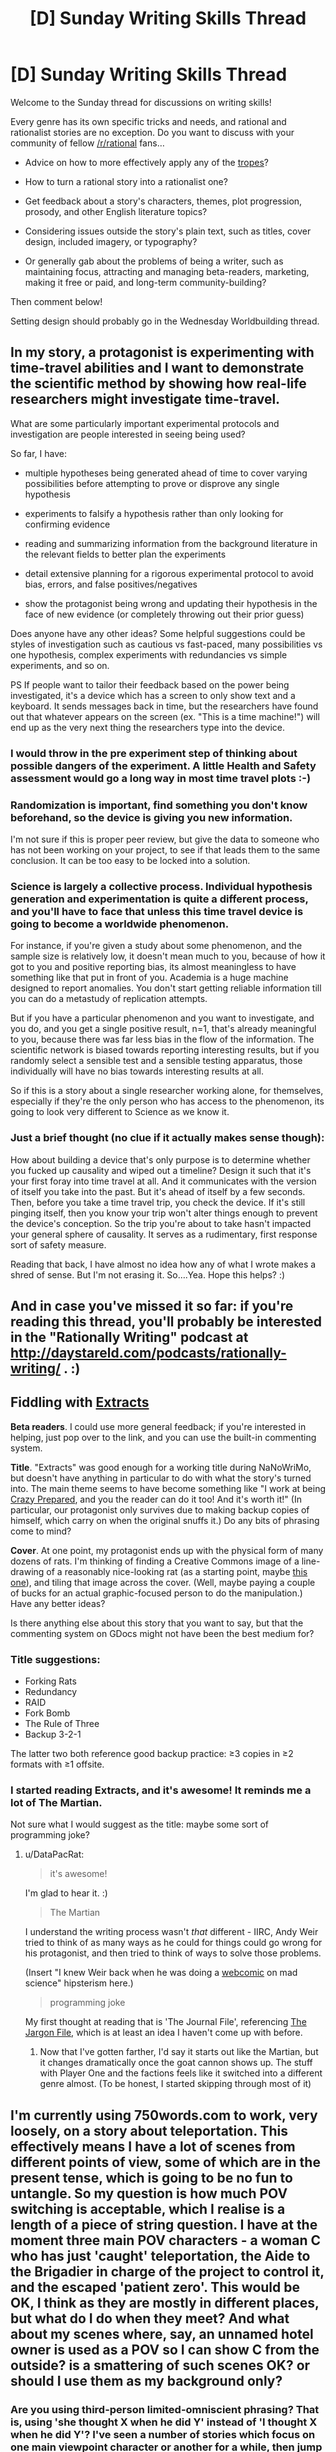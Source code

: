 #+TITLE: [D] Sunday Writing Skills Thread

* [D] Sunday Writing Skills Thread
:PROPERTIES:
:Author: xamueljones
:Score: 26
:DateUnix: 1481468467.0
:DateShort: 2016-Dec-11
:END:
Welcome to the Sunday thread for discussions on writing skills!

Every genre has its own specific tricks and needs, and rational and rationalist stories are no exception. Do you want to discuss with your community of fellow [[/r/rational]] fans...

- Advice on how to more effectively apply any of the [[http://tvtropes.org/pmwiki/pmwiki.php/Main/RationalFic][tropes]]?

- How to turn a rational story into a rationalist one?

- Get feedback about a story's characters, themes, plot progression, prosody, and other English literature topics?

- Considering issues outside the story's plain text, such as titles, cover design, included imagery, or typography?

- Or generally gab about the problems of being a writer, such as maintaining focus, attracting and managing beta-readers, marketing, making it free or paid, and long-term community-building?

Then comment below!

Setting design should probably go in the Wednesday Worldbuilding thread.


** In my story, a protagonist is experimenting with time-travel abilities and I want to demonstrate the scientific method by showing how real-life researchers might investigate time-travel.

What are some particularly important experimental protocols and investigation are people interested in seeing being used?

So far, I have:

- multiple hypotheses being generated ahead of time to cover varying possibilities before attempting to prove or disprove any single hypothesis

- experiments to falsify a hypothesis rather than only looking for confirming evidence

- reading and summarizing information from the background literature in the relevant fields to better plan the experiments

- detail extensive planning for a rigorous experimental protocol to avoid bias, errors, and false positives/negatives

- show the protagonist being wrong and updating their hypothesis in the face of new evidence (or completely throwing out their prior guess)

Does anyone have any other ideas? Some helpful suggestions could be styles of investigation such as cautious vs fast-paced, many possibilities vs one hypothesis, complex experiments with redundancies vs simple experiments, and so on.

PS If people want to tailor their feedback based on the power being investigated, it's a device which has a screen to only show text and a keyboard. It sends messages back in time, but the researchers have found out that whatever appears on the screen (ex. "This is a time machine!") will end up as the very next thing the researchers type into the device.
:PROPERTIES:
:Author: xamueljones
:Score: 6
:DateUnix: 1481470071.0
:DateShort: 2016-Dec-11
:END:

*** I would throw in the pre experiment step of thinking about possible dangers of the experiment. A little Health and Safety assessment would go a long way in most time travel plots :-)
:PROPERTIES:
:Author: MonstrousBird
:Score: 3
:DateUnix: 1481485784.0
:DateShort: 2016-Dec-11
:END:


*** Randomization is important, find something you don't know beforehand, so the device is giving you new information.

I'm not sure if this is proper peer review, but give the data to someone who has not been working on your project, to see if that leads them to the same conclusion. It can be too easy to be locked into a solution.
:PROPERTIES:
:Author: NotACauldronAgent
:Score: 2
:DateUnix: 1481476032.0
:DateShort: 2016-Dec-11
:END:


*** Science is largely a collective process. Individual hypothesis generation and experimentation is quite a different process, and you'll have to face that unless this time travel device is going to become a worldwide phenomenon.

For instance, if you're given a study about some phenomenon, and the sample size is relatively low, it doesn't mean much to you, because of how it got to you and positive reporting bias, its almost meaningless to have something like that put in front of you. Academia is a huge machine designed to report anomalies. You don't start getting reliable information till you can do a metastudy of replication attempts.

But if you have a particular phenomenon and you want to investigate, and you do, and you get a single positive result, n=1, that's already meaningful to you, because there was far less bias in the flow of the information. The scientific network is biased towards reporting interesting results, but if you randomly select a sensible test and a sensible testing apparatus, those individually will have no bias towards interesting results at all.

So if this is a story about a single researcher working alone, for themselves, especially if they're the only person who has access to the phenomenon, its going to look very different to Science as we know it.
:PROPERTIES:
:Author: IWantUsToMerge
:Score: 2
:DateUnix: 1481486210.0
:DateShort: 2016-Dec-11
:END:


*** Just a brief thought (no clue if it actually makes sense though):

How about building a device that's only purpose is to determine whether you fucked up causality and wiped out a timeline? Design it such that it's your first foray into time travel at all. And it communicates with the version of itself you take into the past. But it's ahead of itself by a few seconds. Then, before you take a time travel trip, you check the device. If it's still pinging itself, then you know your trip won't alter things enough to prevent the device's conception. So the trip you're about to take hasn't impacted your general sphere of causality. It serves as a rudimentary, first response sort of safety measure.

Reading that back, I have almost no idea how any of what I wrote makes a shred of sense. But I'm not erasing it. So....Yea. Hope this helps? :)
:PROPERTIES:
:Author: Kishoto
:Score: 2
:DateUnix: 1481491832.0
:DateShort: 2016-Dec-12
:END:


** And in case you've missed it so far: if you're reading this thread, you'll probably be interested in the "Rationally Writing" podcast at [[http://daystareld.com/podcasts/rationally-writing/]] . :)
:PROPERTIES:
:Author: DataPacRat
:Score: 3
:DateUnix: 1481480384.0
:DateShort: 2016-Dec-11
:END:


** *Fiddling with [[https://docs.google.com/document/d/1jPU6QKEohcrw6l6O3SxorIxf2Tnq54h36LtQO6Qv86w/edit][Extracts]]*

*Beta readers*. I could use more general feedback; if you're interested in helping, just pop over to the link, and you can use the built-in commenting system.

*Title*. "Extracts" was good enough for a working title during NaNoWriMo, but doesn't have anything in particular to do with what the story's turned into. The main theme seems to have become something like "I work at being [[http://tvtropes.org/pmwiki/pmwiki.php/Main/CrazyPrepared][Crazy Prepared]], and you the reader can do it too! And it's worth it!" (In particular, our protagonist only survives due to making backup copies of himself, which carry on when the original snuffs it.) Do any bits of phrasing come to mind?

*Cover*. At one point, my protagonist ends up with the physical form of many dozens of rats. I'm thinking of finding a Creative Commons image of a line-drawing of a reasonably nice-looking rat (as a starting point, maybe [[https://pixabay.com/en/mouse-rodent-animal-mammal-rat-311396/][this one]]), and tiling that image across the cover. (Well, maybe paying a couple of bucks for an actual graphic-focused person to do the manipulation.) Have any better ideas?

Is there anything else about this story that you want to say, but that the commenting system on GDocs might not have been the best medium for?
:PROPERTIES:
:Author: DataPacRat
:Score: 1
:DateUnix: 1481475015.0
:DateShort: 2016-Dec-11
:END:

*** Title suggestions:

- Forking Rats
- Redundancy
- RAID
- Fork Bomb
- The Rule of Three
- Backup 3-2-1

The latter two both reference good backup practice: ≥3 copies in ≥2 formats with ≥1 offsite.
:PROPERTIES:
:Author: ZeroNihilist
:Score: 3
:DateUnix: 1481499440.0
:DateShort: 2016-Dec-12
:END:


*** I started reading Extracts, and it's awesome! It reminds me a lot of The Martian.

Not sure what I would suggest as the title: maybe some sort of programming joke?
:PROPERTIES:
:Author: Uncaffeinated
:Score: 2
:DateUnix: 1481487552.0
:DateShort: 2016-Dec-11
:END:

**** u/DataPacRat:
#+begin_quote
  it's awesome!
#+end_quote

I'm glad to hear it. :)

#+begin_quote
  The Martian
#+end_quote

I understand the writing process wasn't /that/ different - IIRC, Andy Weir tried to think of as many ways as he could for things could go wrong for his protagonist, and then tried to think of ways to solve those problems.

(Insert "I knew Weir back when he was doing a [[http://www.galactanet.com/comic/view.php?strip=1][webcomic]] on mad science" hipsterism here.)

#+begin_quote
  programming joke
#+end_quote

My first thought at reading that is 'The Journal File', referencing [[http://www.catb.org/jargon/html/][The Jargon File]], which is at least an idea I haven't come up with before.
:PROPERTIES:
:Author: DataPacRat
:Score: 1
:DateUnix: 1481514428.0
:DateShort: 2016-Dec-12
:END:

***** Now that I've gotten farther, I'd say it starts out like the Martian, but it changes dramatically once the goat cannon shows up. The stuff with Player One and the factions feels like it switched into a different genre almost. (To be honest, I started skipping through most of it)
:PROPERTIES:
:Author: Uncaffeinated
:Score: 2
:DateUnix: 1481518228.0
:DateShort: 2016-Dec-12
:END:


** I'm currently using 750words.com to work, very loosely, on a story about teleportation. This effectively means I have a lot of scenes from different points of view, some of which are in the present tense, which is going to be no fun to untangle. So my question is how much POV switching is acceptable, which I realise is a length of a piece of string question. I have at the moment three main POV characters - a woman C who has just 'caught' teleportation, the Aide to the Brigadier in charge of the project to control it, and the escaped 'patient zero'. This would be OK, I think as they are mostly in different places, but what do I do when they meet? And what about my scenes where, say, an unnamed hotel owner is used as a POV so I can show C from the outside? is a smattering of such scenes OK? or should I use them as my background only?
:PROPERTIES:
:Author: MonstrousBird
:Score: 1
:DateUnix: 1481485622.0
:DateShort: 2016-Dec-11
:END:

*** Are you using third-person limited-omniscient phrasing? That is, using 'she thought X when he did Y' instead of 'I thought X when he did Y'? I've seen a number of stories which focus on one main viewpoint character or another for a while, then jump to another main one, with occasional "reaction shots" focusing in on a side-character or two. I didn't have any problems understanding those stories, so it seems a workable approach.
:PROPERTIES:
:Author: DataPacRat
:Score: 1
:DateUnix: 1481512625.0
:DateShort: 2016-Dec-12
:END:

**** Yes, it's all written in the third person, it's just that it goes from a lot of scenes where C is teleporting round town trying to work out how it works to a scene of F spying on her, to a scene of B trying to explain to secret military bosses where the hell C has got to.
:PROPERTIES:
:Author: MonstrousBird
:Score: 1
:DateUnix: 1481572388.0
:DateShort: 2016-Dec-12
:END:


*** I was a fan of a writer when I was a teenager called Brian Caswell, and he wrote in the sort of style you're going for.

What he did was he had maybe 3 or 4 main characters, who narrated, with each section headed "Anne's Story" or "Bob's Story" or whatever. Then sometimes he'd do a third person omniscient type section, which didn't have that heading, just the date/time.

So I guess my suggestion is if the hotel owner is being used as a POV only once, and then later in the story the seamstress who the characters go to is used only once, and then the kid they save in the climax is used only once, etc, you might be better off doing a third person POV for those scenes.
:PROPERTIES:
:Author: MagicWeasel
:Score: 1
:DateUnix: 1481514462.0
:DateShort: 2016-Dec-12
:END:


** [deleted]
:PROPERTIES:
:Score: 1
:DateUnix: 1481492772.0
:DateShort: 2016-Dec-12
:END:

*** u/MagicWeasel:
#+begin_quote
  I can't even find a way to write "Kol walked towards..." without teaching the reader some Ser body language, because Sers are constantly expressing things with the way they move.
#+end_quote

There's a difference between writing the equivilent of the expression "he frowned, looking at her with narrowed eyes" and expecting the reader's knowledge of body language to say "his face showed he was angry" and writing the equivilent of the expression "he looked at her angrily". Now, the former is generally considered better writing because we know what a frown /means/. But if you don't know what a frown means, why not say "he looked at her angrily"?

But what's stopping you from saying "Kol walked towards the podium, the subtlety of movement in Kol's gait showing not only was Kol nervous about giving the speech, but Kol was overflowing with sheer joy at the fact that they were finally going to make peace with their long-time enemies"? Or even "I watched Kol move to the podium, and my knowledge of Ser body language isn't great but I am pretty sure that Kol was mighty happy about something"? Or get poetic, "Kol looked at the object of eir affections, and took a step forward; that single step said all at once 'I love you, I need you, and I would do anything for you' in the sensuous ballet of the Ser's body language"?
:PROPERTIES:
:Author: MagicWeasel
:Score: 3
:DateUnix: 1481515744.0
:DateShort: 2016-Dec-12
:END:


*** u/DataPacRat:
#+begin_quote
  Readers, perhaps, do not realize how disinterested they will be in stories revolving around truly alien aliens.
#+end_quote

That may depend on how broad an audience of readers you're interested in. The only reason I remember the shared-world "Medea: Harlan's World" is because of the rather alien alien species (vaguely fox-ish centauroids, which reproduce by dropping off body/limb segments), and I've read more than one story trying to delve into various sorts of non-human psyches.

The usual advice, which seems to apply, is to write what /you/ find satisfying. :)
:PROPERTIES:
:Author: DataPacRat
:Score: 2
:DateUnix: 1481513315.0
:DateShort: 2016-Dec-12
:END:


** How do you guys make distinctive speech patterns for characters, without just giving them an accent? Ideally, my goal would be to have the viewpoint character of a segment be immediatelly recognizable by the narration alone, even in a 3rd person work*, but it's difficult doing that.

Probably the best example of me /trying/ to do that is [[https://www.fanfiction.net/s/11936165/19/Horizon-Breach][chapter 19 of Horizon Breach]] because I flip between a number of viewpoints, but I still have this overly academic vocabulary throught.

If I had to sum up my problem, it's that it seems like I write with the same voice as I'd use in a forum argument.

*Third person limited, that is. Third person omniscient I'd do something different.
:PROPERTIES:
:Author: GaBeRockKing
:Score: 1
:DateUnix: 1481498827.0
:DateShort: 2016-Dec-12
:END:

*** u/DataPacRat:
#+begin_quote
  distinctive ... characters
#+end_quote

One trick I've been trying: Outright steal a character I'm very familiar with from another piece of media, including habits, speech patterns, philosophy, and the like, and just change the name/appearance. Still not sure how well it's working, but it may help until you get better advice.
:PROPERTIES:
:Author: DataPacRat
:Score: 2
:DateUnix: 1481513499.0
:DateShort: 2016-Dec-12
:END:


*** Honestly, I think you need to practise and internalise the characters. I always joke that my characters are borderline tulpas because I have such a good sense of their voice. Try and give them stereotypes and lean into that, and hopefully you'll ultimately be able to refine them. Of course, if your characters are all Cis White Male Logical Scientists^{TM} you might have a harder time as they will have very similar origins and very similar goals.
:PROPERTIES:
:Author: MagicWeasel
:Score: 1
:DateUnix: 1481515158.0
:DateShort: 2016-Dec-12
:END:


** *Infodumps vs Storytelling*

David Weber is probably the current king of including infodumps in his books, such as detailing a warship's hordes of missiles' sizes, accelerations, ranges, and similar other numbers. Some people seem to love such detail, others hate it.

Over in this week's [[https://www.reddit.com/r/rational/comments/5ib10o/d_wednesday_worldbuilding_thread/][Worldbuilding]] thread, I've pasted some notes I've jotted down on the setting for [[https://docs.google.com/document/d/1jPU6QKEohcrw6l6O3SxorIxf2Tnq54h36LtQO6Qv86w/edit][Extracts]], in the form of part of a journal entry of my protagonist. The whole story is in the form of such entries; and at the moment, I'm wondering how to avoid infodump syndrome, or whether I should even try. I honestly haven't decided how many of the described details are going to be relevant to my protagonist's forthcoming shenanigans, as he tries to leverage various aspects of the world he finds himself in to accomplish his goals. So should I just leave the whole thing in now, and be ready to trim out anything that turns out to be excessively irrelevant by the story's conclusion? Should I move pretty much the whole entry to the authour's notes that won't be part of the story proper? Should I try something completely different?

An inquiring mind wants to know your opinion. :)
:PROPERTIES:
:Author: DataPacRat
:Score: 1
:DateUnix: 1481732448.0
:DateShort: 2016-Dec-14
:END:

*** Personally, I prefer stories to /not/ include infodumps unless it feels natural. A very good example of how an infodump can fail is when in a science-fiction story the author has a character randomly start talking all about a futuristic, commonplace technology that everyone knows about. Because the character has to explain it for the reader even though it doesn't make sense for anyone to talk about it, it falls flat. It'd be like us suddenly talking about how revolutionary computers are, whenever we use Facebook, or Google.

A well-done example of when to /not/ include infodumps is Worm. There were these horrific natural disasters/villains called Endbringers. Wildbow explicitly didn't explain who the Endbringers where at all when his characters first mentioned them in passing. Until Leviathan showed up in the story, I had no idea who the Endbringers were. When the story started talking about alarms and fear of an Endbringer showing up, it added to the unease and worry about who or what these horrific antagonists could be. It was a well-done piece of story telling which would have been ruined if the Endbringers were explained in an infodump instead of letting the reader continue only knowing them as ominous villains.

Infordumps should be used sparingly and only in contexts which make sense such as a classroom setting, training, or when people explain important rules to newbies. The part of your story where your character negotiated with the representative of the Oracle (section #52) was a very good place for an infodump and conveying world-building information to the reader.

So if your character /would/ want to make a note of the important information in the journal, then the infodump is fine. But if it's about some minutiae he wouldn't comment on, then don't include it. Let the reader try to figure it out from context before you start wondering about where to fit explanations.
:PROPERTIES:
:Author: xamueljones
:Score: 1
:DateUnix: 1481738889.0
:DateShort: 2016-Dec-14
:END:

**** u/DataPacRat:
#+begin_quote
  randomly start talking
#+end_quote

Oddly enough, in real life, I occasionally have conversations that would count as "As You Know" if written in a story. Just because of how fascinating it is that our lives are what they are, as opposed to, say, French peasants'.

#+begin_quote
  So if your character /would/ want to make a note of the important information in the journal
#+end_quote

In this case, I think the fact that he has finally made contact with the real world, and is just learning about some of how it's changed since he died, puts this particular infodump in the 'reasonable' category. Which means I can probably safely move on to the next horror scene: meeting the press. :)
:PROPERTIES:
:Author: DataPacRat
:Score: 2
:DateUnix: 1481804268.0
:DateShort: 2016-Dec-15
:END:


** u/ToaKraka:
#+begin_quote
  prosidy
#+end_quote

[[https://en.wiktionary.org/wiki/prosody#English][*prosody]]

#+begin_quote
  Considering issues outside the story's plain text, such as titles, cover design, included imagery, or typography?
#+end_quote

I recently stumbled across [[https://eegg.wordpress.com/2010/01/25/page-margins-in-principle-and-practice/][this fascinating discussion]] of ideal margin sizes for books. [[https://en.wikipedia.org/wiki/Canons_of_page_construction][The Wikipedia page]] also is rather interesting.
:PROPERTIES:
:Author: ToaKraka
:Score: 1
:DateUnix: 1481476095.0
:DateShort: 2016-Dec-11
:END:

*** u/DataPacRat:
#+begin_quote
  margin sizes
#+end_quote

It's been a while since I thought about paper layout instead of digital's infinite canvas, and it's nice to be reminded.

For some other margin suggestions, I found Butterick's [[http://practicaltypography.com/][Practical]] [[http://practicaltypography.com/summary-of-key-rules.html][Typography]] pages handy, such as his thoughts on [[http://practicaltypography.com/][margins]].
:PROPERTIES:
:Author: DataPacRat
:Score: 2
:DateUnix: 1481480910.0
:DateShort: 2016-Dec-11
:END:

**** u/ToaKraka:
#+begin_quote
  digital's infinite canvas
#+end_quote

Margins still must be considered in [[http://www.sjgames.com/gurps/][PDF files]], and I assume that Javascript could allow even [[http://luminous.elcenia.com/all.shtml][an HTML page]] to have dynamic margins based on the window size.
:PROPERTIES:
:Author: ToaKraka
:Score: 1
:DateUnix: 1481482475.0
:DateShort: 2016-Dec-11
:END:

***** u/DataPacRat:
#+begin_quote
  PDF files
#+end_quote

Oddly, GURPS is one of the only sources I still enjoy getting PDF files of, as opposed to non-fixed-text Epubs or the like.

#+begin_quote
  Javascript ... dynamic margins
#+end_quote

Actually, you don't even need Javascript, or even CSS, just a bit of HTML. For example, in my page for [[http://www.datapacrat.com/weirdtopia/index.html][Weirdtopia]], I try to keep the line-lengths be roughly a certain number of characters wide, but still adapt to a wide variety of window sizes with this HTML:

#+begin_example
  <div align="center" style="margin-left:auto;margin-right:auto;max-width: 33em;">
  <table align="center" width="100%" border="0"><tr><td>
  ... (actual text)
  </td></tr></table>
  </div>
#+end_example

(I do a couple of other formatting things there, if you want to take a look at the story's HTML source code.)
:PROPERTIES:
:Author: DataPacRat
:Score: 1
:DateUnix: 1481513993.0
:DateShort: 2016-Dec-12
:END:

****** u/ToaKraka:
#+begin_quote
  Oddly, GURPS is one of the only sources I still enjoy getting PDF files of, as opposed to non-fixed-text Epubs or the like.
#+end_quote

I had [[http://i.imgur.com/0HwhYMA.png][some fun]] a few months ago with manually converting /[[http://www.sjgames.com/gurps/books/low-tech/][Low-Tech]]/ to HTML, but it got boring pretty quickly.

#+begin_quote
  Actually, you don't even need Javascript, or even CSS, just a bit of HTML.
#+end_quote

I was talking about the more complex methods that take into account the page's aspect ratio (i.e., /both/ width /and/ height) in calculating the size of each margin. I could be wrong, but I don't think that such complex calculations can be handled by mere HTML+CSS.
:PROPERTIES:
:Author: ToaKraka
:Score: 1
:DateUnix: 1481514745.0
:DateShort: 2016-Dec-12
:END:

******* u/DataPacRat:
#+begin_quote
  (i.e., both width and height)
#+end_quote

Ah, fair enough; I was still thinking in terms of infinite-height webpages, rather than physical pages.
:PROPERTIES:
:Author: DataPacRat
:Score: 1
:DateUnix: 1481514980.0
:DateShort: 2016-Dec-12
:END:
